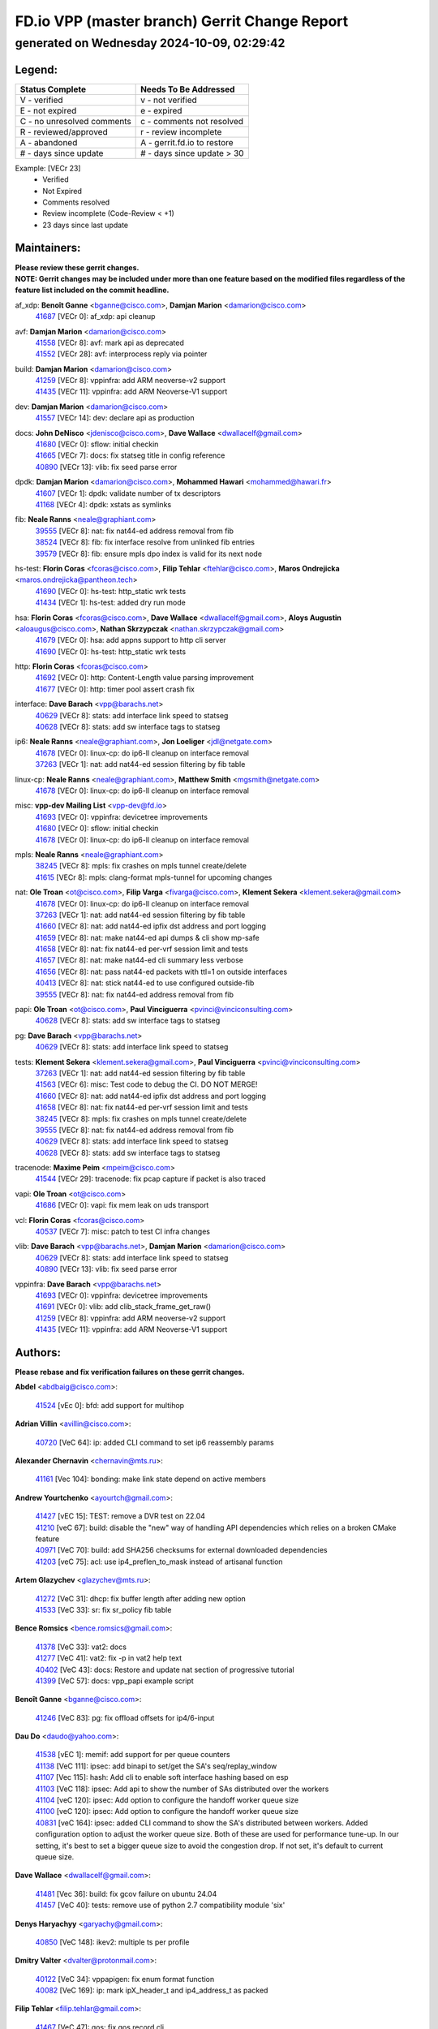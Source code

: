 
==============================================
FD.io VPP (master branch) Gerrit Change Report
==============================================
--------------------------------------------
generated on Wednesday 2024-10-09, 02:29:42
--------------------------------------------


Legend:
-------
========================== ===========================
Status Complete            Needs To Be Addressed
========================== ===========================
V - verified               v - not verified
E - not expired            e - expired
C - no unresolved comments c - comments not resolved
R - reviewed/approved      r - review incomplete
A - abandoned              A - gerrit.fd.io to restore
# - days since update      # - days since update > 30
========================== ===========================

Example: [VECr 23]
    - Verified
    - Not Expired
    - Comments resolved
    - Review incomplete (Code-Review < +1)
    - 23 days since last update


Maintainers:
------------
| **Please review these gerrit changes.**

| **NOTE: Gerrit changes may be included under more than one feature based on the modified files regardless of the feature list included on the commit headline.**

af_xdp: **Benoît Ganne** <bganne@cisco.com>, **Damjan Marion** <damarion@cisco.com>
  | `41687 <https:////gerrit.fd.io/r/c/vpp/+/41687>`_ [VECr 0]: af_xdp: api cleanup

avf: **Damjan Marion** <damarion@cisco.com>
  | `41558 <https:////gerrit.fd.io/r/c/vpp/+/41558>`_ [VECr 8]: avf: mark api as deprecated
  | `41552 <https:////gerrit.fd.io/r/c/vpp/+/41552>`_ [VECr 28]: avf: interprocess reply via pointer

build: **Damjan Marion** <damarion@cisco.com>
  | `41259 <https:////gerrit.fd.io/r/c/vpp/+/41259>`_ [VECr 8]: vppinfra: add ARM neoverse-v2 support
  | `41435 <https:////gerrit.fd.io/r/c/vpp/+/41435>`_ [VECr 11]: vppinfra: add ARM Neoverse-V1 support

dev: **Damjan Marion** <damarion@cisco.com>
  | `41557 <https:////gerrit.fd.io/r/c/vpp/+/41557>`_ [VECr 14]: dev: declare api as production

docs: **John DeNisco** <jdenisco@cisco.com>, **Dave Wallace** <dwallacelf@gmail.com>
  | `41680 <https:////gerrit.fd.io/r/c/vpp/+/41680>`_ [VECr 0]: sflow: initial checkin
  | `41665 <https:////gerrit.fd.io/r/c/vpp/+/41665>`_ [VECr 7]: docs: fix statseg title in config reference
  | `40890 <https:////gerrit.fd.io/r/c/vpp/+/40890>`_ [VECr 13]: vlib: fix seed parse error

dpdk: **Damjan Marion** <damarion@cisco.com>, **Mohammed Hawari** <mohammed@hawari.fr>
  | `41607 <https:////gerrit.fd.io/r/c/vpp/+/41607>`_ [VECr 1]: dpdk: validate number of tx descriptors
  | `41168 <https:////gerrit.fd.io/r/c/vpp/+/41168>`_ [VECr 4]: dpdk: xstats as symlinks

fib: **Neale Ranns** <neale@graphiant.com>
  | `39555 <https:////gerrit.fd.io/r/c/vpp/+/39555>`_ [VECr 8]: nat: fix nat44-ed address removal from fib
  | `38524 <https:////gerrit.fd.io/r/c/vpp/+/38524>`_ [VECr 8]: fib: fix interface resolve from unlinked fib entries
  | `39579 <https:////gerrit.fd.io/r/c/vpp/+/39579>`_ [VECr 8]: fib: ensure mpls dpo index is valid for its next node

hs-test: **Florin Coras** <fcoras@cisco.com>, **Filip Tehlar** <ftehlar@cisco.com>, **Maros Ondrejicka** <maros.ondrejicka@pantheon.tech>
  | `41690 <https:////gerrit.fd.io/r/c/vpp/+/41690>`_ [VECr 0]: hs-test: http_static wrk tests
  | `41434 <https:////gerrit.fd.io/r/c/vpp/+/41434>`_ [VECr 1]: hs-test: added dry run mode

hsa: **Florin Coras** <fcoras@cisco.com>, **Dave Wallace** <dwallacelf@gmail.com>, **Aloys Augustin** <aloaugus@cisco.com>, **Nathan Skrzypczak** <nathan.skrzypczak@gmail.com>
  | `41679 <https:////gerrit.fd.io/r/c/vpp/+/41679>`_ [VECr 0]: hsa: add appns support to http cli server
  | `41690 <https:////gerrit.fd.io/r/c/vpp/+/41690>`_ [VECr 0]: hs-test: http_static wrk tests

http: **Florin Coras** <fcoras@cisco.com>
  | `41692 <https:////gerrit.fd.io/r/c/vpp/+/41692>`_ [VECr 0]: http: Content-Length value parsing improvement
  | `41677 <https:////gerrit.fd.io/r/c/vpp/+/41677>`_ [VECr 0]: http: timer pool assert crash fix

interface: **Dave Barach** <vpp@barachs.net>
  | `40629 <https:////gerrit.fd.io/r/c/vpp/+/40629>`_ [VECr 8]: stats: add interface link speed to statseg
  | `40628 <https:////gerrit.fd.io/r/c/vpp/+/40628>`_ [VECr 8]: stats: add sw interface tags to statseg

ip6: **Neale Ranns** <neale@graphiant.com>, **Jon Loeliger** <jdl@netgate.com>
  | `41678 <https:////gerrit.fd.io/r/c/vpp/+/41678>`_ [VECr 0]: linux-cp: do ip6-ll cleanup on interface removal
  | `37263 <https:////gerrit.fd.io/r/c/vpp/+/37263>`_ [VECr 1]: nat: add nat44-ed session filtering by fib table

linux-cp: **Neale Ranns** <neale@graphiant.com>, **Matthew Smith** <mgsmith@netgate.com>
  | `41678 <https:////gerrit.fd.io/r/c/vpp/+/41678>`_ [VECr 0]: linux-cp: do ip6-ll cleanup on interface removal

misc: **vpp-dev Mailing List** <vpp-dev@fd.io>
  | `41693 <https:////gerrit.fd.io/r/c/vpp/+/41693>`_ [VECr 0]: vppinfra: devicetree improvements
  | `41680 <https:////gerrit.fd.io/r/c/vpp/+/41680>`_ [VECr 0]: sflow: initial checkin
  | `41678 <https:////gerrit.fd.io/r/c/vpp/+/41678>`_ [VECr 0]: linux-cp: do ip6-ll cleanup on interface removal

mpls: **Neale Ranns** <neale@graphiant.com>
  | `38245 <https:////gerrit.fd.io/r/c/vpp/+/38245>`_ [VECr 8]: mpls: fix crashes on mpls tunnel create/delete
  | `41615 <https:////gerrit.fd.io/r/c/vpp/+/41615>`_ [VECr 8]: mpls: clang-format mpls-tunnel for upcoming changes

nat: **Ole Troan** <ot@cisco.com>, **Filip Varga** <fivarga@cisco.com>, **Klement Sekera** <klement.sekera@gmail.com>
  | `41678 <https:////gerrit.fd.io/r/c/vpp/+/41678>`_ [VECr 0]: linux-cp: do ip6-ll cleanup on interface removal
  | `37263 <https:////gerrit.fd.io/r/c/vpp/+/37263>`_ [VECr 1]: nat: add nat44-ed session filtering by fib table
  | `41660 <https:////gerrit.fd.io/r/c/vpp/+/41660>`_ [VECr 8]: nat: add nat44-ed ipfix dst address and port logging
  | `41659 <https:////gerrit.fd.io/r/c/vpp/+/41659>`_ [VECr 8]: nat: make nat44-ed api dumps & cli show mp-safe
  | `41658 <https:////gerrit.fd.io/r/c/vpp/+/41658>`_ [VECr 8]: nat: fix nat44-ed per-vrf session limit and tests
  | `41657 <https:////gerrit.fd.io/r/c/vpp/+/41657>`_ [VECr 8]: nat: make nat44-ed cli summary less verbose
  | `41656 <https:////gerrit.fd.io/r/c/vpp/+/41656>`_ [VECr 8]: nat: pass nat44-ed packets with ttl=1 on outside interfaces
  | `40413 <https:////gerrit.fd.io/r/c/vpp/+/40413>`_ [VECr 8]: nat: stick nat44-ed to use configured outside-fib
  | `39555 <https:////gerrit.fd.io/r/c/vpp/+/39555>`_ [VECr 8]: nat: fix nat44-ed address removal from fib

papi: **Ole Troan** <ot@cisco.com>, **Paul Vinciguerra** <pvinci@vinciconsulting.com>
  | `40628 <https:////gerrit.fd.io/r/c/vpp/+/40628>`_ [VECr 8]: stats: add sw interface tags to statseg

pg: **Dave Barach** <vpp@barachs.net>
  | `40629 <https:////gerrit.fd.io/r/c/vpp/+/40629>`_ [VECr 8]: stats: add interface link speed to statseg

tests: **Klement Sekera** <klement.sekera@gmail.com>, **Paul Vinciguerra** <pvinci@vinciconsulting.com>
  | `37263 <https:////gerrit.fd.io/r/c/vpp/+/37263>`_ [VECr 1]: nat: add nat44-ed session filtering by fib table
  | `41563 <https:////gerrit.fd.io/r/c/vpp/+/41563>`_ [VECr 6]: misc: Test code to debug the CI. DO NOT MERGE!
  | `41660 <https:////gerrit.fd.io/r/c/vpp/+/41660>`_ [VECr 8]: nat: add nat44-ed ipfix dst address and port logging
  | `41658 <https:////gerrit.fd.io/r/c/vpp/+/41658>`_ [VECr 8]: nat: fix nat44-ed per-vrf session limit and tests
  | `38245 <https:////gerrit.fd.io/r/c/vpp/+/38245>`_ [VECr 8]: mpls: fix crashes on mpls tunnel create/delete
  | `39555 <https:////gerrit.fd.io/r/c/vpp/+/39555>`_ [VECr 8]: nat: fix nat44-ed address removal from fib
  | `40629 <https:////gerrit.fd.io/r/c/vpp/+/40629>`_ [VECr 8]: stats: add interface link speed to statseg
  | `40628 <https:////gerrit.fd.io/r/c/vpp/+/40628>`_ [VECr 8]: stats: add sw interface tags to statseg

tracenode: **Maxime Peim** <mpeim@cisco.com>
  | `41544 <https:////gerrit.fd.io/r/c/vpp/+/41544>`_ [VECr 29]: tracenode: fix pcap capture if packet is also traced

vapi: **Ole Troan** <ot@cisco.com>
  | `41686 <https:////gerrit.fd.io/r/c/vpp/+/41686>`_ [VECr 0]: vapi: fix mem leak on uds transport

vcl: **Florin Coras** <fcoras@cisco.com>
  | `40537 <https:////gerrit.fd.io/r/c/vpp/+/40537>`_ [VECr 7]: misc: patch to test CI infra changes

vlib: **Dave Barach** <vpp@barachs.net>, **Damjan Marion** <damarion@cisco.com>
  | `40629 <https:////gerrit.fd.io/r/c/vpp/+/40629>`_ [VECr 8]: stats: add interface link speed to statseg
  | `40890 <https:////gerrit.fd.io/r/c/vpp/+/40890>`_ [VECr 13]: vlib: fix seed parse error

vppinfra: **Dave Barach** <vpp@barachs.net>
  | `41693 <https:////gerrit.fd.io/r/c/vpp/+/41693>`_ [VECr 0]: vppinfra: devicetree improvements
  | `41691 <https:////gerrit.fd.io/r/c/vpp/+/41691>`_ [VECr 0]: vlib: add clib_stack_frame_get_raw()
  | `41259 <https:////gerrit.fd.io/r/c/vpp/+/41259>`_ [VECr 8]: vppinfra: add ARM neoverse-v2 support
  | `41435 <https:////gerrit.fd.io/r/c/vpp/+/41435>`_ [VECr 11]: vppinfra: add ARM Neoverse-V1 support

Authors:
--------
**Please rebase and fix verification failures on these gerrit changes.**

**Abdel** <abdbaig@cisco.com>:

  | `41524 <https:////gerrit.fd.io/r/c/vpp/+/41524>`_ [vEc 0]: bfd: add support for multihop

**Adrian Villin** <avillin@cisco.com>:

  | `40720 <https:////gerrit.fd.io/r/c/vpp/+/40720>`_ [VeC 64]: ip: added CLI command to set ip6 reassembly params

**Alexander Chernavin** <chernavin@mts.ru>:

  | `41161 <https:////gerrit.fd.io/r/c/vpp/+/41161>`_ [Vec 104]: bonding: make link state depend on active members

**Andrew Yourtchenko** <ayourtch@gmail.com>:

  | `41427 <https:////gerrit.fd.io/r/c/vpp/+/41427>`_ [vEC 15]: TEST: remove a DVR test on 22.04
  | `41210 <https:////gerrit.fd.io/r/c/vpp/+/41210>`_ [veC 67]: build: disable the "new" way of handling API dependencies which relies on a broken CMake feature
  | `40971 <https:////gerrit.fd.io/r/c/vpp/+/40971>`_ [VeC 70]: build: add SHA256 checksums for external downloaded dependencies
  | `41203 <https:////gerrit.fd.io/r/c/vpp/+/41203>`_ [veC 75]: acl: use ip4_preflen_to_mask instead of artisanal function

**Artem Glazychev** <glazychev@mts.ru>:

  | `41272 <https:////gerrit.fd.io/r/c/vpp/+/41272>`_ [VeC 31]: dhcp: fix buffer length after adding new option
  | `41533 <https:////gerrit.fd.io/r/c/vpp/+/41533>`_ [VeC 33]: sr: fix sr_policy fib table

**Bence Romsics** <bence.romsics@gmail.com>:

  | `41378 <https:////gerrit.fd.io/r/c/vpp/+/41378>`_ [VeC 33]: vat2: docs
  | `41277 <https:////gerrit.fd.io/r/c/vpp/+/41277>`_ [VeC 41]: vat2: fix -p in vat2 help text
  | `40402 <https:////gerrit.fd.io/r/c/vpp/+/40402>`_ [VeC 43]: docs: Restore and update nat section of progressive tutorial
  | `41399 <https:////gerrit.fd.io/r/c/vpp/+/41399>`_ [VeC 57]: docs: vpp_papi example script

**Benoît Ganne** <bganne@cisco.com>:

  | `41246 <https:////gerrit.fd.io/r/c/vpp/+/41246>`_ [VeC 83]: pg: fix offload offsets for ip4/6-input

**Dau Do** <daudo@yahoo.com>:

  | `41538 <https:////gerrit.fd.io/r/c/vpp/+/41538>`_ [vEC 1]: memif: add support for per queue counters
  | `41138 <https:////gerrit.fd.io/r/c/vpp/+/41138>`_ [VeC 111]: ipsec: add binapi to set/get the SA's seq/replay_window
  | `41107 <https:////gerrit.fd.io/r/c/vpp/+/41107>`_ [Vec 115]: hash: Add cli to enable soft interface hashing based on esp
  | `41103 <https:////gerrit.fd.io/r/c/vpp/+/41103>`_ [VeC 118]: ipsec: Add api to show the number of SAs distributed over the workers
  | `41104 <https:////gerrit.fd.io/r/c/vpp/+/41104>`_ [veC 120]: ipsec: Add option to configure the handoff worker queue size
  | `41100 <https:////gerrit.fd.io/r/c/vpp/+/41100>`_ [veC 120]: ipsec: Add option to configure the handoff worker queue size
  | `40831 <https:////gerrit.fd.io/r/c/vpp/+/40831>`_ [veC 164]: ipsec: added CLI command to show the SA's distributed between workers. Added configuration option to adjust the worker queue size. Both of these are used for performance tune-up. In our setting, it's best to set a bigger queue size to avoid the congestion drop. If not set, it's default to current queue size.

**Dave Wallace** <dwallacelf@gmail.com>:

  | `41481 <https:////gerrit.fd.io/r/c/vpp/+/41481>`_ [Vec 36]: build: fix gcov failure on ubuntu 24.04
  | `41457 <https:////gerrit.fd.io/r/c/vpp/+/41457>`_ [VeC 40]: tests: remove use of python 2.7 compatibility module 'six'

**Denys Haryachyy** <garyachy@gmail.com>:

  | `40850 <https:////gerrit.fd.io/r/c/vpp/+/40850>`_ [VeC 148]: ikev2: multiple ts per profile

**Dmitry Valter** <dvalter@protonmail.com>:

  | `40122 <https:////gerrit.fd.io/r/c/vpp/+/40122>`_ [VeC 34]: vppapigen: fix enum format function
  | `40082 <https:////gerrit.fd.io/r/c/vpp/+/40082>`_ [VeC 169]: ip: mark ipX_header_t and ip4_address_t as packed

**Filip Tehlar** <filip.tehlar@gmail.com>:

  | `41467 <https:////gerrit.fd.io/r/c/vpp/+/41467>`_ [VeC 47]: qos: fix qos record cli

**Florin Coras** <florin.coras@gmail.com>:

  | `40287 <https:////gerrit.fd.io/r/c/vpp/+/40287>`_ [VeC 45]: session: make local port allocator fib aware
  | `41257 <https:////gerrit.fd.io/r/c/vpp/+/41257>`_ [VeC 88]: api: support api clients with real-time scheduling

**Hadi Rayan Al-Sandid** <halsandi@cisco.com>:

  | `41094 <https:////gerrit.fd.io/r/c/vpp/+/41094>`_ [VeC 47]: vlib: improve core pinning
  | `41099 <https:////gerrit.fd.io/r/c/vpp/+/41099>`_ [VeC 120]: vlib: require main core with 'skip-cores' attribute
  | `40633 <https:////gerrit.fd.io/r/c/vpp/+/40633>`_ [VeC 159]: docs: update core-pinning configuration

**Ivan Ivanets** <iivanets@cisco.com>:

  | `41497 <https:////gerrit.fd.io/r/c/vpp/+/41497>`_ [veC 40]: misc: patch to check behavior of test for BFD API when bfd_udp_mod_session function doesn't work correctly

**Konstantin Kogdenko** <k.kogdenko@gmail.com>:

  | `39518 <https:////gerrit.fd.io/r/c/vpp/+/39518>`_ [VeC 167]: linux-cp: Add VRF synchronization

**Lajos Katona** <katonalala@gmail.com>:

  | `41545 <https:////gerrit.fd.io/r/c/vpp/+/41545>`_ [vEc 27]: api-trace: enable both rx and tx direction
  | `40460 <https:////gerrit.fd.io/r/c/vpp/+/40460>`_ [Vec 34]: api: Refresh VPP API language with path background
  | `40898 <https:////gerrit.fd.io/r/c/vpp/+/40898>`_ [Vec 43]: vxlan: move vxlan-gpe to a plugin
  | `40471 <https:////gerrit.fd.io/r/c/vpp/+/40471>`_ [Vec 43]: docs: Add doc for API Trace Tools

**Manual Praying** <bobobo1618@gmail.com>:

  | `40573 <https:////gerrit.fd.io/r/c/vpp/+/40573>`_ [veC 159]: nat: Implement SNAT on hairpin NAT for TCP, UDP and ICMP.
  | `40750 <https:////gerrit.fd.io/r/c/vpp/+/40750>`_ [Vec 169]: dhcp: Update RA for prefixes inside DHCP-PD prefixes.

**Matthew Smith** <mgsmith@netgate.com>:

  | `40983 <https:////gerrit.fd.io/r/c/vpp/+/40983>`_ [Vec 110]: vapi: only wait if queue is empty

**Matus Fabian** <matfabia@cisco.com>:

  | `41682 <https:////gerrit.fd.io/r/c/vpp/+/41682>`_ [VEc 0]: http: fix connected cb app_worker_get assert

**Maxime Peim** <mpeim@cisco.com>:

  | `40918 <https:////gerrit.fd.io/r/c/vpp/+/40918>`_ [veC 139]: classify: add name to classify heap
  | `40888 <https:////gerrit.fd.io/r/c/vpp/+/40888>`_ [VeC 147]: pg: allow node unformat after hex data

**Monendra Singh Kushwaha** <kmonendra@marvell.com>:

  | `41459 <https:////gerrit.fd.io/r/c/vpp/+/41459>`_ [VEc 13]: dev: add support for vf device with vf_token
  | `41458 <https:////gerrit.fd.io/r/c/vpp/+/41458>`_ [VEc 15]: vlib: add vfio-token parsing support
  | `41093 <https:////gerrit.fd.io/r/c/vpp/+/41093>`_ [Vec 120]: octeon: fix oct_free() and free allocated memory

**Nithinsen Kaithakadan** <nkaithakadan@marvell.com>:

  | `40548 <https:////gerrit.fd.io/r/c/vpp/+/40548>`_ [VEc 0]: octeon: add crypto framework

**Ole Troan** <otroan@employees.org>:

  | `41542 <https:////gerrit.fd.io/r/c/vpp/+/41542>`_ [VEc 22]: vppapigen: fix f-string in crcchecker
  | `41342 <https:////gerrit.fd.io/r/c/vpp/+/41342>`_ [Vec 55]: ip6: don't forward packets with invalid source address

**Pierre Pfister** <ppfister@cisco.com>:

  | `40767 <https:////gerrit.fd.io/r/c/vpp/+/40767>`_ [VeC 118]: ipsec: add SA validity check fetching IPsec SA
  | `40760 <https:////gerrit.fd.io/r/c/vpp/+/40760>`_ [VeC 147]: vppinfra: fix dpdk compilation
  | `40758 <https:////gerrit.fd.io/r/c/vpp/+/40758>`_ [vec 154]: build: add config option for LD_PRELOAD

**Rabei Becheikh** <rabei.becheikh@enigmedia.es>:

  | `41519 <https:////gerrit.fd.io/r/c/vpp/+/41519>`_ [VeC 36]: flowprobe: Fix the problem of Network Byte Order for Ethernet type
  | `41518 <https:////gerrit.fd.io/r/c/vpp/+/41518>`_ [veC 36]: flowprobe:   Fix the problem of Network Byte Order for Ethernet type Type: fix
  | `41517 <https:////gerrit.fd.io/r/c/vpp/+/41517>`_ [veC 36]: flowprobe: Fix the problem of  Network Byte Order for Ethernet type Type: fix
  | `41516 <https:////gerrit.fd.io/r/c/vpp/+/41516>`_ [veC 36]: flowprobe:Fix the problem of  Network Byte Order for Ethernet type Type:fix
  | `41515 <https:////gerrit.fd.io/r/c/vpp/+/41515>`_ [veC 36]: flowprobe:   Fix the problem of  Network Byte Order for Ethernet type Type: fix
  | `41514 <https:////gerrit.fd.io/r/c/vpp/+/41514>`_ [veC 36]: fowprobe:   Fix the problem with Network Byte Order for Ethernet type Type: fix
  | `41513 <https:////gerrit.fd.io/r/c/vpp/+/41513>`_ [veC 36]: Flowprobe: Fix etherType value for IPFIX (Network Byte Order) Type: Fix
  | `41512 <https:////gerrit.fd.io/r/c/vpp/+/41512>`_ [veC 36]: Flowprobe: Fix etherType Type:Fix
  | `41509 <https:////gerrit.fd.io/r/c/vpp/+/41509>`_ [veC 36]: flowprobe: Fix the problem with Network Byte Order for Ethernet type field and modify test
  | `41510 <https:////gerrit.fd.io/r/c/vpp/+/41510>`_ [veC 36]: flowprobe:   Fix the problem with Network Byte Order for Ethernet type and modify the test Type: fix
  | `41507 <https:////gerrit.fd.io/r/c/vpp/+/41507>`_ [veC 36]: flowprobe: Fix the problem with Network Byte Order for Ethernet type field
  | `41506 <https:////gerrit.fd.io/r/c/vpp/+/41506>`_ [veC 36]: docs: Fix the problem with Network Byte Order for Ethernet type field Type:fix
  | `41505 <https:////gerrit.fd.io/r/c/vpp/+/41505>`_ [veC 36]: docs: Fix the problem with Network Byte Order for Ethernet type field Type: fix

**Stanislav Zaikin** <zstaseg@gmail.com>:

  | `40861 <https:////gerrit.fd.io/r/c/vpp/+/40861>`_ [VeC 57]: vapi: remove plugin dependency from tests

**Todd Hsiao** <thsiao@cisco.com>:

  | `40462 <https:////gerrit.fd.io/r/c/vpp/+/40462>`_ [veC 131]: ip: Full reassembly and fragmentation enhancement
  | `40992 <https:////gerrit.fd.io/r/c/vpp/+/40992>`_ [veC 131]: ip: add IPV6_FRAGMENTATION to extension_hdr_type

**Tom Jones** <thj@freebsd.org>:

  | `41355 <https:////gerrit.fd.io/r/c/vpp/+/41355>`_ [VeC 68]: build: Add FreeBSD install-dep support

**Varun Rapelly** <vrapelly@marvell.com>:

  | `41591 <https:////gerrit.fd.io/r/c/vpp/+/41591>`_ [vEc 1]: tls: add async processing support

**Vladimir Ratnikov** <vratnikov@netgate.com>:

  | `40626 <https:////gerrit.fd.io/r/c/vpp/+/40626>`_ [Vec 43]: ip6-nd: simplify API to directly set options

**Vladimir Zhigulin** <vladimir.jigulin@travelping.com>:

  | `40145 <https:////gerrit.fd.io/r/c/vpp/+/40145>`_ [VeC 172]: vppinfra: collect heap stats in constant time

**Vladislav Grishenko** <themiron@mail.ru>:

  | `41174 <https:////gerrit.fd.io/r/c/vpp/+/41174>`_ [VeC 108]: fib: fix fib entry tracking crash on table remove
  | `39580 <https:////gerrit.fd.io/r/c/vpp/+/39580>`_ [VeC 108]: fib: fix udp encap mp-safe ops and id validation
  | `40627 <https:////gerrit.fd.io/r/c/vpp/+/40627>`_ [VeC 109]: fib: fix invalid udp encap id cases
  | `40630 <https:////gerrit.fd.io/r/c/vpp/+/40630>`_ [VeC 138]: vlib: mark cli quit command as mp_safe

**Xiaoming Jiang** <jiangxiaoming@outlook.com>:

  | `41594 <https:////gerrit.fd.io/r/c/vpp/+/41594>`_ [VEc 12]: http: fix timer pool assert crash due to timer freed when timeout in main thread

**Zephyr Pellerin** <zpelleri@cisco.com>:

  | `40879 <https:////gerrit.fd.io/r/c/vpp/+/40879>`_ [VeC 147]: build: don't embed directives within macro arguments

**jinhui li** <lijh_7@chinatelecom.cn>:

  | `40717 <https:////gerrit.fd.io/r/c/vpp/+/40717>`_ [VeC 176]: ip: discard old trace flag after copy

**ohnatiuk** <ohnatiuk@cisco.com>:

  | `41501 <https:////gerrit.fd.io/r/c/vpp/+/41501>`_ [VeC 40]: build: use VPP_BUILD_TOPDIR from environment if set
  | `41499 <https:////gerrit.fd.io/r/c/vpp/+/41499>`_ [VeC 40]: vapi: remove directory name from include guards

**sonsumin** <itoodo12@gmail.com>:

  | `41681 <https:////gerrit.fd.io/r/c/vpp/+/41681>`_ [vEC 0]: nat: refactor argument order for nat44-ed static mapping
  | `41667 <https:////gerrit.fd.io/r/c/vpp/+/41667>`_ [vEC 6]: refactor(nat44): change argument order and parsing format for static mapping

Abandoned:
----------
**The following gerrit changes have not been updated in over 180 days and have been abandoned.**

**Dmitry Valter** <dvalter@protonmail.com>:

  | `40697 <https:////gerrit.fd.io/r/c/vpp/+/40697>`_ [A 180]: fib: fix mpls tunnel restacking

Legend:
-------
========================== ===========================
Status Complete            Needs To Be Addressed
========================== ===========================
V - verified               v - not verified
E - not expired            e - expired
C - no unresolved comments c - comments not resolved
R - reviewed/approved      r - review incomplete
A - abandoned              A - gerrit.fd.io to restore
# - days since update      # - days since update > 30
========================== ===========================

Example: [VECr 23]
    - Verified
    - Not Expired
    - Comments resolved
    - Review incomplete (Code-Review < +1)
    - 23 days since last update


Statistics:
-----------
================ ===
Patches assigned
================ ===
authors          84
maintainers      37
committers       0
abandoned        1
================ ===

